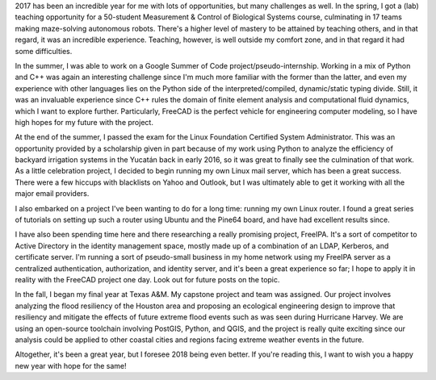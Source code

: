 .. title: Looking Back on 2017
.. slug: looking-back-on-2017
.. date: 2017-12-30 01:30:51 UTC-06:00
.. tags: 
.. category: 
.. link: 
.. description: 
.. type: text

2017 has been an incredible year for me with lots of opportunities, but many 
challenges as well. In the spring, I got a (lab) teaching opportunity for a 
50-student Measurement & Control of Biological Systems course, culminating in
17 teams making maze-solving autonomous robots. There's a higher level of
mastery to be attained by teaching others, and in that regard, it was an
incredible experience. Teaching, however, is well outside my comfort zone, and
in that regard it had some difficulties.

In the summer, I was able to work on a Google Summer of Code project/pseudo-internship.
Working in a mix of Python and C++ was again an interesting challenge since
I'm much more familiar with the former than the latter, and even my experience
with other languages lies on the Python side of the interpreted/compiled,
dynamic/static typing divide. Still, it was an invaluable experience since C++
rules the domain of finite element analysis and computational fluid dynamics,
which I want to explore further. Particularly, FreeCAD is the perfect vehicle for
engineering computer modeling, so I have high hopes for my future with the project.

At the end of the summer, I passed the exam for the Linux Foundation Certified
System Administrator. This was an opportunity provided by a scholarship given
in part because of my work using Python to analyze the efficiency of backyard
irrigation systems in the Yucatán back in early 2016, so it was great to finally
see the culmination of that work. As a little celebration project, I decided to
begin running my own Linux mail server, which has been a great success. There
were a few hiccups with blacklists on Yahoo and Outlook, but I was ultimately
able to get it working with all the major email providers.

I also embarked on a project I've been wanting to do for a long time: running
my own Linux router. I found a great series of tutorials on setting up such a
router using Ubuntu and the Pine64 board, and have had excellent results since.

I have also been spending time here and there researching a really promising
project, FreeIPA. It's a sort of competitor to Active Directory in the identity
management space, mostly made up of a combination of an LDAP, Kerberos, and
certificate server. I'm running a sort of pseudo-small business in my home
network using my FreeIPA server as a centralized authentication, authorization,
and identity server, and it's been a great experience so far; I hope to apply it
in reality with the FreeCAD project one day. Look out for future posts on the
topic.

In the fall, I began my final year at Texas A&M. My capstone project and team
was assigned. Our project involves analyzing the flood resiliency of the Houston
area and proposing an ecological engineering design to improve that resiliency and
mitigate the effects of future extreme flood events such as was seen during
Hurricane Harvey. We are using an open-source toolchain involving PostGIS, Python,
and QGIS, and the project is really quite exciting since our analysis could be applied
to other coastal cities and regions facing extreme weather events in the future.

Altogether, it's been a great year, but I foresee 2018 being even better. If
you're reading this, I want to wish you a happy new year with hope for the same!
